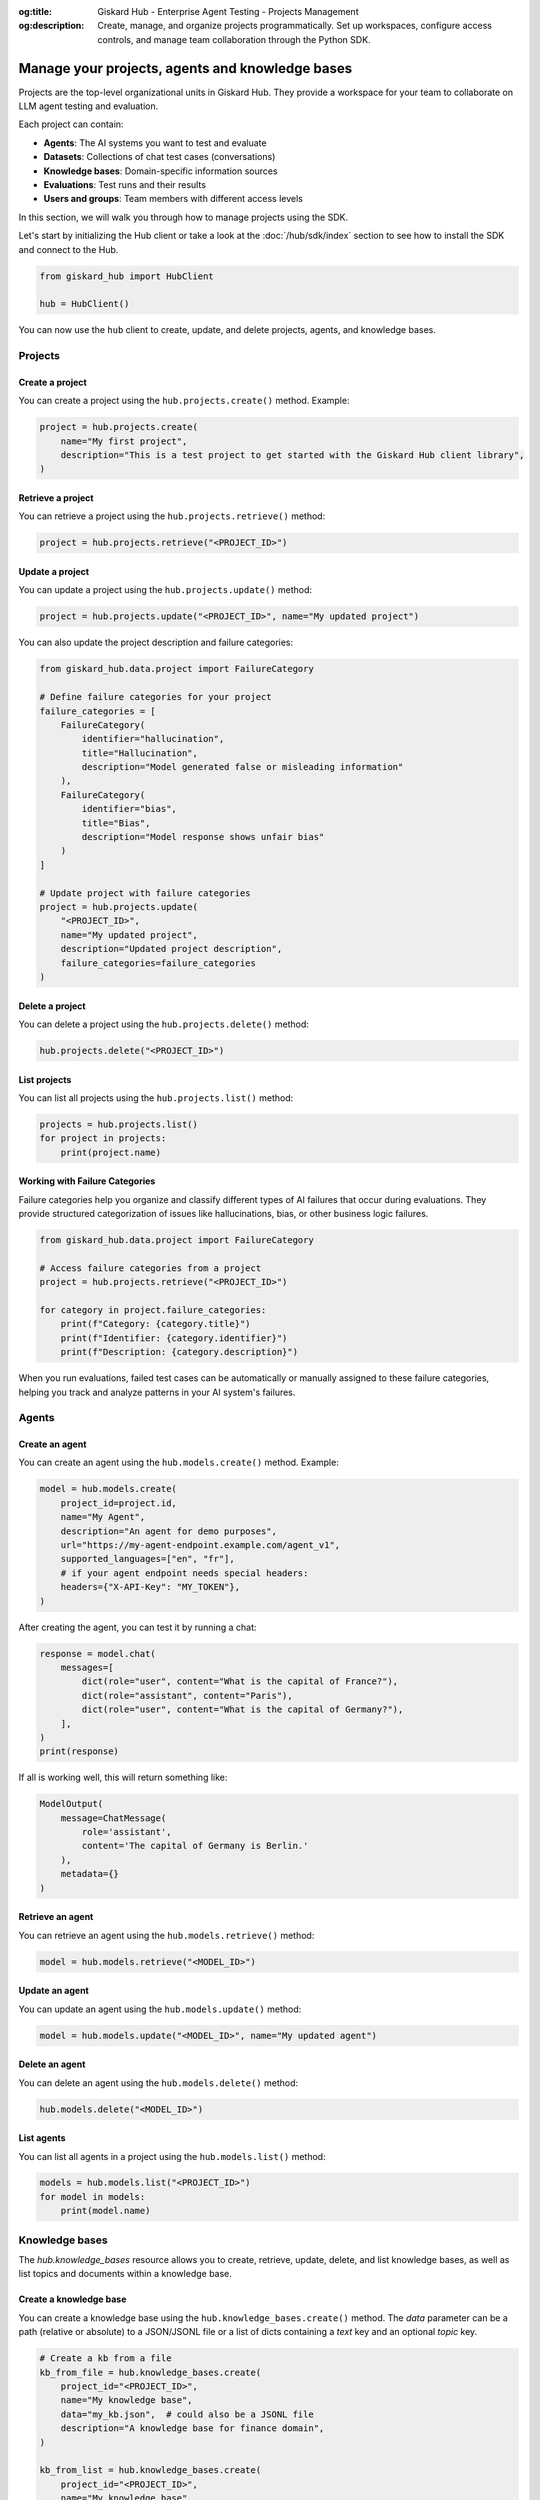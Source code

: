 :og:title: Giskard Hub - Enterprise Agent Testing - Projects Management
:og:description: Create, manage, and organize projects programmatically. Set up workspaces, configure access controls, and manage team collaboration through the Python SDK.

================================================
Manage your projects, agents and knowledge bases
================================================

Projects are the top-level organizational units in Giskard Hub. They provide a workspace for your team to collaborate on LLM agent testing and evaluation.

Each project can contain:

* **Agents**: The AI systems you want to test and evaluate
* **Datasets**: Collections of chat test cases (conversations)
* **Knowledge bases**: Domain-specific information sources
* **Evaluations**: Test runs and their results
* **Users and groups**: Team members with different access levels

In this section, we will walk you through how to manage projects using the SDK.

Let's start by initializing the Hub client or take a look at the :doc:`/hub/sdk/index` section to see how to install the SDK and connect to the Hub.

.. code-block:: python

    from giskard_hub import HubClient

    hub = HubClient()

You can now use the ``hub`` client to create, update, and delete projects, agents, and knowledge bases.

Projects
--------

Create a project
________________

You can create a project using the ``hub.projects.create()`` method. Example:

.. code-block:: python

    project = hub.projects.create(
        name="My first project",
        description="This is a test project to get started with the Giskard Hub client library",
    )

Retrieve a project
__________________

You can retrieve a project using the ``hub.projects.retrieve()`` method:

.. code-block:: python

    project = hub.projects.retrieve("<PROJECT_ID>")

Update a project
________________

You can update a project using the ``hub.projects.update()`` method:

.. code-block:: python

    project = hub.projects.update("<PROJECT_ID>", name="My updated project")

You can also update the project description and failure categories:

.. code-block:: python

    from giskard_hub.data.project import FailureCategory
    
    # Define failure categories for your project
    failure_categories = [
        FailureCategory(
            identifier="hallucination",
            title="Hallucination",
            description="Model generated false or misleading information"
        ),
        FailureCategory(
            identifier="bias",
            title="Bias", 
            description="Model response shows unfair bias"
        )
    ]
    
    # Update project with failure categories
    project = hub.projects.update(
        "<PROJECT_ID>",
        name="My updated project",
        description="Updated project description",
        failure_categories=failure_categories
    )

Delete a project
________________

You can delete a project using the ``hub.projects.delete()`` method:

.. code-block:: python

    hub.projects.delete("<PROJECT_ID>")

List projects
_____________

You can list all projects using the ``hub.projects.list()`` method:

.. code-block:: python

    projects = hub.projects.list()
    for project in projects:
        print(project.name)

Working with Failure Categories
_______________________________

Failure categories help you organize and classify different types of AI failures that occur during evaluations. They provide structured categorization of issues like hallucinations, bias, or other business logic failures.

.. code-block:: python

    from giskard_hub.data.project import FailureCategory
    
    # Access failure categories from a project
    project = hub.projects.retrieve("<PROJECT_ID>")
    
    for category in project.failure_categories:
        print(f"Category: {category.title}")
        print(f"Identifier: {category.identifier}")
        print(f"Description: {category.description}")

When you run evaluations, failed test cases can be automatically or manually assigned to these failure categories, helping you track and analyze patterns in your AI system's failures.

Agents
------

Create an agent
_______________

You can create an agent using the ``hub.models.create()`` method. Example:

.. code-block:: python

    model = hub.models.create(
        project_id=project.id,
        name="My Agent",
        description="An agent for demo purposes",
        url="https://my-agent-endpoint.example.com/agent_v1",
        supported_languages=["en", "fr"],
        # if your agent endpoint needs special headers:
        headers={"X-API-Key": "MY_TOKEN"},
    )

After creating the agent, you can test it by running a chat:

.. code-block:: python

    response = model.chat(
        messages=[
            dict(role="user", content="What is the capital of France?"),
            dict(role="assistant", content="Paris"),
            dict(role="user", content="What is the capital of Germany?"),
        ],
    )
    print(response)

If all is working well, this will return something like:

.. code-block:: python

    ModelOutput(
        message=ChatMessage(
            role='assistant',
            content='The capital of Germany is Berlin.'
        ),
        metadata={}
    )

Retrieve an agent
_________________

You can retrieve an agent using the ``hub.models.retrieve()`` method:

.. code-block:: python

    model = hub.models.retrieve("<MODEL_ID>")

Update an agent
_______________

You can update an agent using the ``hub.models.update()`` method:

.. code-block:: python

    model = hub.models.update("<MODEL_ID>", name="My updated agent")

Delete an agent
_______________

You can delete an agent using the ``hub.models.delete()`` method:

.. code-block:: python

    hub.models.delete("<MODEL_ID>")

List agents
___________

You can list all agents in a project using the ``hub.models.list()`` method:

.. code-block:: python

    models = hub.models.list("<PROJECT_ID>")
    for model in models:
        print(model.name)

Knowledge bases
---------------

The `hub.knowledge_bases` resource allows you to create, retrieve, update, delete, and list knowledge bases, as well as list topics and documents within a knowledge base.

Create a knowledge base
_______________________

You can create a knowledge base using the ``hub.knowledge_bases.create()`` method. The `data` parameter can be a path (relative or absolute) to a JSON/JSONL file or a list of dicts containing a `text` key and an optional `topic` key.

.. code-block:: python

    # Create a kb from a file
    kb_from_file = hub.knowledge_bases.create(
        project_id="<PROJECT_ID>",
        name="My knowledge base",
        data="my_kb.json",  # could also be a JSONL file 
        description="A knowledge base for finance domain",
    )

    kb_from_list = hub.knowledge_bases.create(
        project_id="<PROJECT_ID>",
        name="My knowledge base",
        data=[
            {"text": "The capital of France is Paris", topic="europe"}, 
            {"text": "The capital of Germany is Berlin", topic="europe"}
        ],
        description="A knowledge base for geography domain",
    )

After creating the knowledge base, we need to wait for it to be ready because we need to process documents and topics server-side:

.. code-block:: python

    kb.wait_for_completion()

Retrieve a knowledge base
_________________________

You can retrieve a knowledge base by ID:

.. code-block:: python

    kb = hub.knowledge_bases.retrieve("<KNOWLEDGE_BASE_ID>")

Update a knowledge base
_______________________

You can update a knowledge base:

.. code-block:: python

    kb_updated = hub.knowledge_bases.update(
        "<KNOWLEDGE_BASE_ID>",
        name="Updated KB name",
        description="Updated description"
    )

Delete a knowledge base
_______________________

You can delete a knowledge base by ID (or a list of IDs):

.. code-block:: python

    hub.knowledge_bases.delete("<KNOWLEDGE_BASE_ID>")

List knowledge bases
____________________

You can list all knowledge bases in a project:

.. code-block:: python

    kbs = hub.knowledge_bases.list(project_id=project.id)
    for kb in kbs:
        print(f"{kb.name} - Topics: {[topic['name'] for topic in kb.topics]}")


List documents in a knowledge base
__________________________________

You can list documents for a knowledge base, optionally filtered by topic:

.. code-block:: python

    documents = hub.knowledge_bases.list_documents("<KNOWLEDGE_BASE_ID>")
    for doc in documents:
        print(doc.content)

    # To filter by topic:
    documents = hub.knowledge_bases.list_documents("<KNOWLEDGE_BASE_ID>", topic_id="<TOPIC_ID>")
    for doc in documents:
        print(doc.content)
